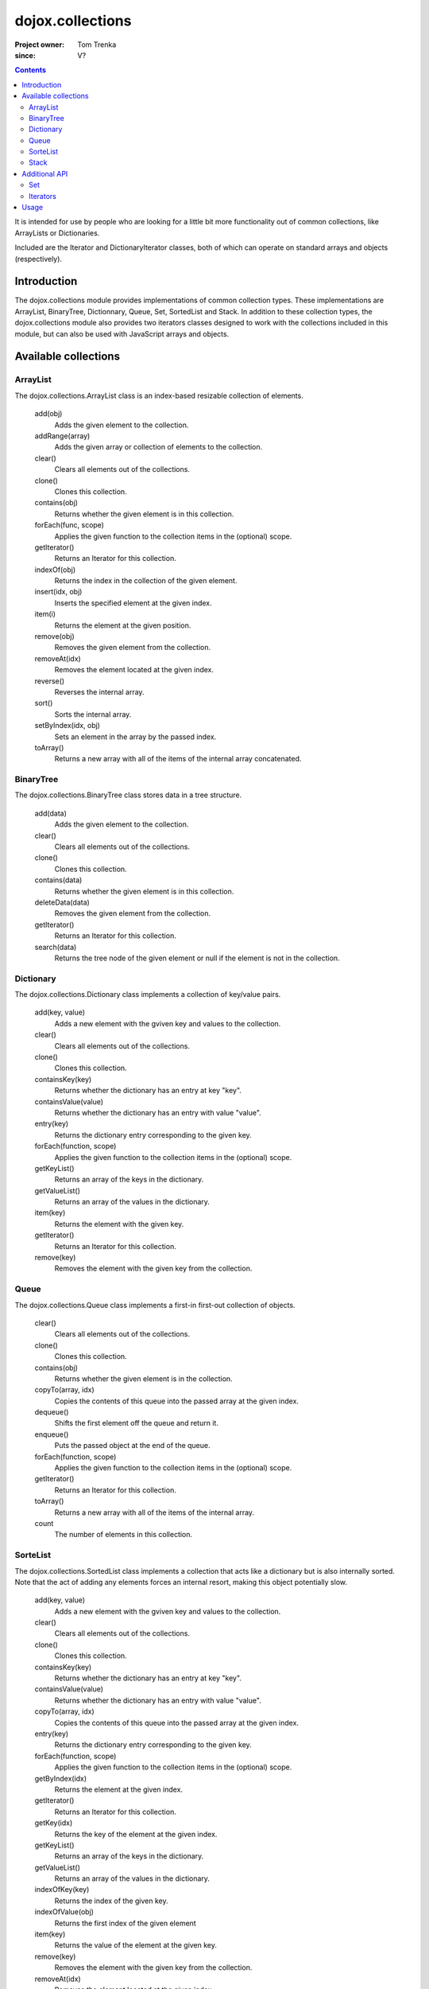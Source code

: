 .. _dojox/collections:

=================
dojox.collections
=================

:Project owner: Tom Trenka
:since: V?

.. contents ::
   :depth: 2

It is intended for use by people who are looking for a little bit more functionality out of common collections, like ArrayLists or Dictionaries.

Included are the Iterator and DictionaryIterator classes, both of which can operate on standard arrays and objects (respectively).


Introduction
============
The dojox.collections module provides implementations of common collection types. These implementations are ArrayList, BinaryTree, Dictionnary, Queue, Set, SortedList and Stack. In addition to these collection types, the dojox.collections module also provides two iterators classes designed to work with the collections included in this module, but can also be used with JavaScript arrays and objects.

Available collections
=====================

ArrayList
~~~~~~~~~

The dojox.collections.ArrayList class is an index-based resizable collection of elements.

  add(obj)
    Adds the given element to the collection.

  addRange(array)
    Adds the given array or collection of elements to the collection.

  clear()
    Clears all elements out of the collections.

  clone()
    Clones this collection.

  contains(obj)
    Returns whether the given element is in this collection.

  forEach(func, scope)
    Applies the given function to the collection items in the (optional) scope.

  getIterator()
    Returns an Iterator for this collection.

  indexOf(obj)
    Returns the index in the collection of the given element.
  
  insert(idx, obj)
    Inserts the specified element at the given index.

  item(i)
    Returns the element at the given position.

  remove(obj)
    Removes the given element from the collection.

  removeAt(idx)
    Removes the element located at the given index.

  reverse()
    Reverses the internal array.

  sort()
    Sorts the internal array.
 
  setByIndex(idx, obj)
    Sets an element in the array by the passed index.

  toArray()
    Returns a new array with all of the items of the internal array concatenated.

BinaryTree
~~~~~~~~~~

The dojox.collections.BinaryTree class stores data in a tree structure. 

  add(data)
    Adds the given element to the collection.

  clear()
    Clears all elements out of the collections.

  clone()
    Clones this collection.

  contains(data)
    Returns whether the given element is in this collection.

  deleteData(data)
     Removes the given element from the collection.

  getIterator()
    Returns an Iterator for this collection.

  search(data)
    Returns the tree node of the given element or null if the element is not in the collection.


Dictionary
~~~~~~~~~~

The dojox.collections.Dictionary class implements a collection of key/value pairs.

  add(key, value)
    Adds a new element with the gviven key and values to the collection.

  clear()
    Clears all elements out of the collections.

  clone()
    Clones this collection.

  containsKey(key)
    Returns whether the dictionary has an entry at key "key".

  containsValue(value)
    Returns whether the dictionary has an entry with value "value".
  
  entry(key)
    Returns the dictionary entry corresponding to the given key.

  forEach(function, scope)
    Applies the given function to the collection items in the (optional) scope.

  getKeyList()
    Returns an array of the keys in the dictionary.

  getValueList()
    Returns an array of the values in the dictionary.

  item(key)
    Returns the element with the given key.

  getIterator()
    Returns an Iterator for this collection.

  remove(key)
    Removes the element with the given key from the collection.


Queue
~~~~~

The dojox.collections.Queue class implements a first-in first-out collection of objects.

  clear()
    Clears all elements out of the collections.

  clone()
    Clones this collection.

  contains(obj)
    Returns whether the given element is in the collection.

  copyTo(array, idx)
    Copies the contents of this queue into the passed array at the given index.

  dequeue()
    Shifts the first element off the queue and return it.

  enqueue()
    Puts the passed object at the end of the queue.

  forEach(function, scope)
    Applies the given function to the collection items in the (optional) scope.

  getIterator()
    Returns an Iterator for this collection.

  toArray()
    Returns a new array with all of the items of the internal array.

  count
    The number of elements in this collection.


SorteList
~~~~~~~~~

The dojox.collections.SortedList class implements a collection that acts like a dictionary but is also internally sorted. Note that the act of adding any elements forces an internal resort, making this object potentially slow.

  add(key, value)
    Adds a new element with the gviven key and values to the collection.

  clear()
    Clears all elements out of the collections.

  clone()
    Clones this collection.

  containsKey(key)
    Returns whether the dictionary has an entry at key "key".

  containsValue(value)
    Returns whether the dictionary has an entry with value "value".

  copyTo(array, idx)
    Copies the contents of this queue into the passed array at the given index.

  entry(key)
    Returns the dictionary entry corresponding to the given key.

  forEach(function, scope)
    Applies the given function to the collection items in the (optional) scope.

  getByIndex(idx)
    Returns the element at the given index.

  getIterator()
    Returns an Iterator for this collection.

  getKey(idx)
    Returns the key of the element at the given index.

  getKeyList()
    Returns an array of the keys in the dictionary.

  getValueList()
    Returns an array of the values in the dictionary.

  indexOfKey(key)
    Returns the index of the given key.

  indexOfValue(obj)
    Returns the first index of the given element

  item(key)
    Returns the value of the element at the given key.

  remove(key)
    Removes the element with the given key from the collection.

  removeAt(idx)
    Removes the element located at the given index.

  replace(key, value)
    Replaces an existing element if it is there, and adds a new one if not.

  setByIndex(idx, obj)
    Sets an element in the collection by the passed index.

  count
    The number of elements in this collection.


Stack
~~~~~

The dojox.collections.Stack class implements a last-in first-out collection of objects.


  clear()
    Clears all elements out of the collections.

  clone()
    Clones this collection.

  contains(obj)
    Returns whether the given element is in the collection.

  copyTo(array, idx)
    Copies the contents of the collection into the passed array at the given index.

  forEach(function, scope)
    Applies the given function to the collection items in the (optional) scope.

  getIterator()
    Returns an Iterator for this collection.

  peek()
    Returns the next item without altering the stack itself.

  pop()
    Pops and return the next item on the stack.

  push(object)
    Pushes object o onto the stack

  toArray()
    Returns a new array with all of the items of the internal array.

  count
    The number of elements in this collection.


Additional API
==============

Set
~~~

The dojox.collections.Set object defines several set operations that can be performed on standard JavaScript arrays or dojox.collections.ArrayList instances.

  union(setA, setB)
    Returns the union of the two passed sets.

  intersection(setA, setB)
    Returns the intersection of the two passed sets.

  difference(setA, setB)
    Returns everything in setA that is not in setB.

  isSubSet(setA, setB)
    Returns if set B is a subset of set A.

  isSuperSet(setA, setB)
    Returns if set B is a superset of set A.

Iterators
~~~~~~~~~

The dojox.collections.Iterator and dojox.collections.DictionaryIterator classes enable iteration over dojox.collections instances. In addition, they can also be used to iterate over a standard JavaScript array (for dojox.collections.Iterator) or JavaScript object (for dojox.collections.DictionaryIterator).

Both share the following API:

  atEnd()
    Checks if the internal cursor has reached the end of the internal collection.

  get()
    Gets the next element in the collection.

  map(function, scope)
    Applies the given function to the elements in the collection.

  reset()
    Resets the internal cursor.

  element
    The current element.

Usage
=====

The following example shows how to iterate over a collection:

.. js ::

  var al=new dojox.collections.ArrayList(["foo","bar","test","bull"]);
  var itr = al.getIterator();
  while(!itr.atEnd()){
    var element = itr.get(); // element is "foo", "bar", etc...
  }
